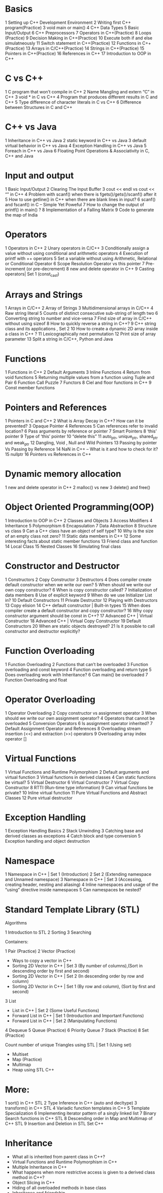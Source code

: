    
* Basics

1 Setting up C++
 Development Environment 
2 Writing first C++ program(Practice) 
3 void main or main() 
4 C++ Data Types 
5 Basic Input/Output 
6 C++ Preprocessors 
7 Operators in C++(Practice) 
8 Loops (Practice) 
9 Decision Making in C++(Practice) 
10 Execute both if and else simulatneously 
11 Switch statement in C++(Practice) 
12 Functions in C++(Practice) 
13 Arrays in C/C++(Practice) 
14 Strings in C++(Practice) 
15 Pointers in C++(Practice) 
16 References in C++ 
17 Introduction to OOP in C++ 

* C vs C++

1 C program that won’t compile in C++ 
2 Name Mangling and extern “C” in C++ 
3 void * in C vs C++ 
4 Program that produces different results
 in C and C++ 
5 Type difference of character literals in C vs C++ 
6 Difference between Structures in C and C++ 

* C++ vs Java

1 Inheritance in C++ vs Java 
2 static keyword in C++ vs Java 
3 default virtual behavior in C++ vs Java 
4 Exception Handling in C++ vs Java 
5 Foreach in C++ vs Java 
6 Floating Point Operations
 & Associativity in C, C++ and Java 

* Input and output

1 Basic Input/Output 
2 Clearing The Input Buffer 
3 cout << endl vs cout << “\n” in C++ 
4 Problem with scanf() when there is fgets()/gets()/scanf() after it 
5 How to use getline() in C++ when there are blank lines in input? 
6 scanf() and fscanf() in C – Simple Yet Poweful 
7 How to change the output of printf() in main() ? 
8 Implementation of a Falling Matrix 
9 Code to generate the map of India 

* Operators

1 Operators in C++ 
2 Unary operators in C/C++ 
3 Conditionally assign a value without
 using conditional and arithmetic operators 
4 Execution of printf with ++ operators 
5 Set a variable without using
 Arithmetic, Relational or Conditional Operator 
6 Scope Resolution Operator vs this pointer 
7 Pre-increment (or pre-decrement) 
8 new and delete operator in C++ 
9 Casting operators| Set 1 (const_cast) 

* Arrays and Strings

1 Arrays in C/C++ 
2 Array of Strings 
3 Multidimensional arrays in C/C++ 
4 Raw string literal 
5 Counts of distinct consecutive sub-string
 of length two 
6 Converting string to number and vice-versa 
7 Find size of array in C/C++ without using sizeof 
8 How to quickly reverse a string in C++? 
9 C++ string class and its applications , Set 2 
10 How to create a dynamic 2D array inside a class in C++ ? 
11 Lexicographically next permutation 
12 Print size of array parameter 
13 Split a string in C/C++, Python and Java 

* Functions

1 Functions in C++ 
2 Default Arguments 
3 Inline Functions 
4 Return from void functions 
5 Returning multiple values from a function
 using Tuple and Pair 
6 Function Call Puzzle 
7 Functors 
8 Ciel and floor functions in C++ 
9 Const member functions 

* Pointers and References

1 Pointers in C and C++ 
2 What is Array Decay in C++? How can
 it be prevented? 
3 Opaque Pointer 
4 References 
5 Can references refer to invalid location? 
6 Pass arguments by reference or pointer 
7 Smart Pointers 
8 ‘this’ pointer 
9 Type of ‘this’ pointer 
10 “delete this” 
11 auto_ptr, unique_ptr, shared_ptr and weak_ptr 
12 Dangling, Void , Null and Wild Pointers 
13 Passing by pointer Vs Passing by Reference 
14 NaN in C++ – What is it and how to check for it? 
15 nullptr 
16 Pointers vs References in C++ 

* Dynamic memory allocation

1 new and delete operator in C++ 
2 malloc() vs new 
3 delete() and free() 

* Object Oriented Programming(OOP)

1 Introduction to OOP in C++ 
2 Classes and Objects 
3 Access Modifiers 
4 Inheritance 
5 Polymorphism 
6 Encapsulation 
7 Data Abstraction 
8 Structure vs class 
9 Can a C++ class have an object of self type? 
10 Why is the size of an empty class not zero? 
11 Static data members in C++ 
12 Some interesting facts about static member functions 
13 Friend class and function 
14 Local Class 
15 Nested Classes 
16 Simulating final class 

* Constructor and Destructor

1 Constructors 
2 Copy Constructor 
3 Destructors 
4 Does compiler create default constructor
 when we write our own? 
5 When should we write our
 own copy constructor? 
6 When is copy constructor called? 
7 Initialization of data members 
8 Use of explicit keyword 
9 When do we use Initializer List in? 
10 Default Constructors 
11 Private Destructor 
12 Playing with Destructors 
13 Copy elision 
14 C++ default constructor | Built-in types 
15 When does compiler create a
 default constructor and copy constructor? 
16 Why copy constructor argument should be
 const in C++? 
17 Advanced C++ | Virtual Constructor 
18 Advanced C++ | Virtual Copy Constructor 
19 Default Constructors 
20 When are static objects destroyed? 
21 Is it possible to call constructor
 and destructor explicitly? 

* Function Overloading

1 Function Overloading 
2 Functions that can’t be overloaded 
3 Function overloading and const keyword 
4 Function overloading and return type 
5 Does overloading work with Inheritance? 
6 Can main() be overloaded 
7 Function Overloading and float 

* Operator Overloading

1 Operator Overloading 
2 Copy constructor vs assignment operator 
3 When should we write our
 own assignment operator? 
4 Operators that cannot be overloaded 
5 Conversion Operators 
6 Is assignment operator inherited? 
7 Default Assignment Operator and References 
8 Overloading stream insertion (<<)
 and extraction (>>) operators 
9 Overloading array index operator [] 

* Virtual Functions

1 Virtual Functions and Runtime Polymorphism 
2 Default arguments and virtual function 
3 Virtual functions in derived classes 
4 Can static functions be virtual? 
5 Virtual Destructor 
6 Virtual Constructor 
7 Virtual Copy Constructor 
8 RTTI (Run-time type information) 
9 Can virtual functions be private? 
10 Inline virtual function 
11 Pure Virtual Functions and Abstract Classes 
12 Pure virtual destructor 

* Exception Handling

1 Exception Handling Basics 
2 Stack Unwinding 
3 Catching base and derived classes as exceptions 
4 Catch block and type conversion 
5 Exception handling and object destruction 

* Namespace

1 Namespace in C++ | Set 1 (Introduction) 
2 Set 2 (Extending namespace and
 Unnamed namespace) 
3 Namespace in C++ | Set 3 (Accessing,
 creating header, nesting and aliasing) 
4 Inline namespaces and usage of the
 “using” directive inside namespaces 
5 Can namespaces be nested? 

* Standard Template Library (STL)

Algorithms

1 Introduction to STL 
2 Sorting 
3 Searching 

Containers:

1 Pair (Practice) 
2 Vector (Practice) 

 * Ways to copy a vector in C++ 
 * Sorting 2D Vector in C++ | Set 3 (By number of columns),(Sort in descending order by first and second) 
 * Sorting 2D Vector in C++ | Set 2 (In descending order by row and column) 
 * Sorting 2D Vector in C++ | Set 1 (By row and column), (Sort by first and second) 

3 List 

 * List in C++ | Set 2 (Some Useful Functions) 
 * Forward List in C++ | Set 1 (Introduction and Important Functions) 
 * Forward List in C++ | Set 2 (Manipulating Functions) 

4 Dequeue 
5 Queue (Practice) 
6 Priority Queue 
7 Stack (Practice) 
8 Set (Practice) 

 Count number of unique Triangles using STL | Set 1 (Using set) 

- Multiset 
- Map (Practice) 
- Multimap 
- Heap using STL C++ 

* More:

1 sort() in C++ STL 
2 Type Inference in C++ (auto and decltype) 
3 transform() in C++ STL 
4 Variadic function templates in C++ 
5 Template Specialization 
6 Implementing iterator pattern of a singly linked list 
7 Binary Search functions in C++ STL 
8 Descending order in Map and Multimap of C++ STL 
9 Insertion and Deletion in STL Set C++ 

* Inheritance 

- What all is inherited from parent class in C++? 
- Virtual Functions and Runtime Polymorphism in C++ 
- Multiple Inheritance in C++ 
- What happens when more restrictive access is given to a derived class method in C++? 
- Object Slicing in C++ 
- Hiding of all overloaded methods in base class 
- Inheritance and friendship 
- Simulating final class 

* C++ Library

1 <random> file – generators and distributions 
2 Array type manipulation 
3 C program to demonstrate fork() and pipe() 
4 Complex numbers in C++ | Set 1 Set 2 
5 Inbuilt library functions for user Input 
6 Chrono 
7 valarray class 
8 Floating Point Manipulation (fmod(), remainder(), remquo() … in cmath) 
9 Character Classification: cctype 
10 Socket Programming 
11 Precision of floating point numbers in C++ (floor(), ceil(), trunc(), round() and setprecision()) 
12 <bit/stdc++.h> header file 
13 std::string class in C++ 
14 Merge operations using STL in C++ (merge, includes, set_union, set_intersection, set_difference, ..) 
15 std::partition in C++ STL 
16 Ratio Manipulations in C++ | Set 1 (Arithmetic) , Set 2 (Comparison) 
17 numeric header in C++ STL | Set 1 (accumulate() and partial_sum()), Set 2 (adjacent_difference(), inner_product() and iota()) 
18 Bind function and placeholders 
19 Array class 
20 Tuples 
21 Regex (Regular Expression) 
22 Common Subtleties in Vector STLs 
23 Understanding constexpr specifier 
24 unordered_multiset and its uses 
25 unordered_multimap and its application 
26 Populating a vector in C++ using fill() and fill_n() 
27 Writing OS Independent Code in C/C++ 
28 Database Connectivity using C/C++ 
29 C++ bitset and its application 
30 unordered_map in STL and its applications 
31 unorderd_set in STL and its applications 
32 nextafter() and nexttoward() 

* C++ Advanced

1 User Defined Literal 
2 Placement new operator 
3 Advanced C++ with boost library 
4 Copy-and-Swap Idiom 
5 Zombie and Orphan Processes 
6 Lambda expression 
7 Command line arguments in C++ 

* C++ in Competitive Programming

1 Writing C/C++ code efficiently in Competitive programming 
2 Useful Array algorithms in C++ STL 
3 Data Type Ranges and their macros 
4 Cin-Cout vs Scanf-Printf 
5 getchar_unlocked() – faster input in C/C++ for Competitive Programming 
6 C qsort() vs C++ sort() 
7 Generating Test Cases (generate() and generate_n() 

* Puzzles

1 Can we call an undeclared function in? 
2 Can we access global variable if there
 is a local variable with same name? 
3 Can we use function on left side
 of an expression in C and C++? 
4 Can we access private data members
 of a class without using a member
 or a friend function? 
5 How to make a C++ class whose objects
 can only be dynamically allocated? 
6 How to print “GeeksforGeeks” with
 empty main() 
7 Print 1 to 100, without loop and recursion 
8 How to restrict dynamic allocation of objects 
9 Sum of digits of a number in single statement 
10 Write a URL in a C++ program 
11 Zoom digits of an integer 
12 Printing pyramid pattern 
13 How to swap two variables in one line in C/C++, Python and Java? 
14 Program to shut down a computer 

* Interview Questions

1 Commonly Asked C++ Interview Questions | Set 1 
2 Commonly Asked OOP Interview Questions | Set 1 
3 C/C++ Programs 
